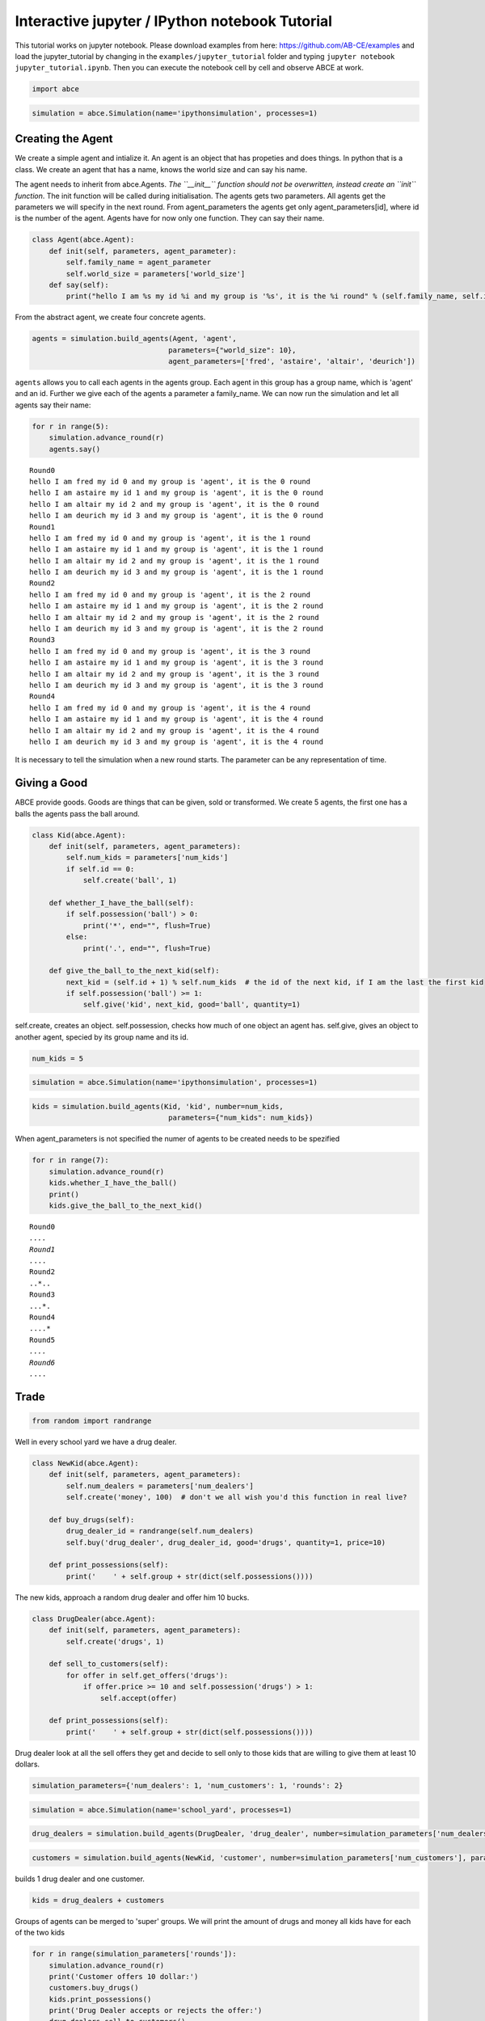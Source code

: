 
Interactive jupyter / IPython notebook Tutorial
===============================================

This tutorial works on jupyter notebook. Please download examples from
here: https://github.com/AB-CE/examples and load the jupyter\_tutorial
by changing in the ``examples/jupyter_tutorial`` folder and typing
``jupyter notebook jupyter_tutorial.ipynb``. Then you can execute the
notebook cell by cell and observe ABCE at work.

.. code:: ipython3

    import abce


.. code:: ipython3

    simulation = abce.Simulation(name='ipythonsimulation', processes=1)

Creating the Agent
------------------

We create a simple agent and intialize it. An agent is an object that
has propeties and does things. In python that is a class. We create an
agent that has a name, knows the world size and can say his name.

The agent needs to inherit from abce.Agents. *The ``__init__`` function
should not be overwritten, instead create an ``init`` function*. The
init function will be called during initialisation. The agents gets two
parameters. All agents get the parameters we will specify in the next
round. From agent\_parameters the agents get only agent\_parameters[id],
where id is the number of the agent. Agents have for now only one
function. They can say their name.

.. code:: ipython3

    class Agent(abce.Agent):
        def init(self, parameters, agent_parameter):
            self.family_name = agent_parameter
            self.world_size = parameters['world_size']
        def say(self):
            print("hello I am %s my id %i and my group is '%s', it is the %i round" % (self.family_name, self.id, self.group, self.round))

From the abstract agent, we create four concrete agents.

.. code:: ipython3

    agents = simulation.build_agents(Agent, 'agent',
                                    parameters={"world_size": 10},
                                    agent_parameters=['fred', 'astaire', 'altair', 'deurich'])

``agents`` allows you to call each agents in the agents group. Each
agent in this group has a group name, which is 'agent' and an id.
Further we give each of the agents a parameter a family\_name. We can
now run the simulation and let all agents say their name:

.. code:: ipython3

    for r in range(5):
        simulation.advance_round(r)
        agents.say()


.. parsed-literal::

    Round0
    hello I am fred my id 0 and my group is 'agent', it is the 0 round
    hello I am astaire my id 1 and my group is 'agent', it is the 0 round
    hello I am altair my id 2 and my group is 'agent', it is the 0 round
    hello I am deurich my id 3 and my group is 'agent', it is the 0 round
    Round1
    hello I am fred my id 0 and my group is 'agent', it is the 1 round
    hello I am astaire my id 1 and my group is 'agent', it is the 1 round
    hello I am altair my id 2 and my group is 'agent', it is the 1 round
    hello I am deurich my id 3 and my group is 'agent', it is the 1 round
    Round2
    hello I am fred my id 0 and my group is 'agent', it is the 2 round
    hello I am astaire my id 1 and my group is 'agent', it is the 2 round
    hello I am altair my id 2 and my group is 'agent', it is the 2 round
    hello I am deurich my id 3 and my group is 'agent', it is the 2 round
    Round3
    hello I am fred my id 0 and my group is 'agent', it is the 3 round
    hello I am astaire my id 1 and my group is 'agent', it is the 3 round
    hello I am altair my id 2 and my group is 'agent', it is the 3 round
    hello I am deurich my id 3 and my group is 'agent', it is the 3 round
    Round4
    hello I am fred my id 0 and my group is 'agent', it is the 4 round
    hello I am astaire my id 1 and my group is 'agent', it is the 4 round
    hello I am altair my id 2 and my group is 'agent', it is the 4 round
    hello I am deurich my id 3 and my group is 'agent', it is the 4 round


It is necessary to tell the simulation when a new round starts. The
parameter can be any representation of time.

Giving a Good
-------------

ABCE provide goods. Goods are things that can be given, sold or
transformed. We create 5 agents, the first one has a balls the agents
pass the ball around.

.. code:: ipython3

    class Kid(abce.Agent):
        def init(self, parameters, agent_parameters):
            self.num_kids = parameters['num_kids']
            if self.id == 0:
                self.create('ball', 1)

        def whether_I_have_the_ball(self):
            if self.possession('ball') > 0:
                print('*', end="", flush=True)
            else:
                print('.', end="", flush=True)

        def give_the_ball_to_the_next_kid(self):
            next_kid = (self.id + 1) % self.num_kids  # the id of the next kid, if I am the last the first kid
            if self.possession('ball') >= 1:
                self.give('kid', next_kid, good='ball', quantity=1)




self.create, creates an object. self.possession, checks how much of one
object an agent has. self.give, gives an object to another agent,
specied by its group name and its id.

.. code:: ipython3

    num_kids = 5

.. code:: ipython3

    simulation = abce.Simulation(name='ipythonsimulation', processes=1)

.. code:: ipython3

    kids = simulation.build_agents(Kid, 'kid', number=num_kids,
                                    parameters={"num_kids": num_kids})


When agent\_parameters is not specified the numer of agents to be
created needs to be spezified

.. code:: ipython3

    for r in range(7):
        simulation.advance_round(r)
        kids.whether_I_have_the_ball()
        print()
        kids.give_the_ball_to_the_next_kid()


.. parsed-literal::

    Round0
    *....
    Round1
    .*...
    Round2
    ..*..
    Round3
    ...*.
    Round4
    ....*
    Round5
    *....
    Round6
    .*...


Trade
-----

.. code:: ipython3

    from random import randrange

Well in every school yard we have a drug dealer.

.. code:: ipython3

    class NewKid(abce.Agent):
        def init(self, parameters, agent_parameters):
            self.num_dealers = parameters['num_dealers']
            self.create('money', 100)  # don't we all wish you'd this function in real live?

        def buy_drugs(self):
            drug_dealer_id = randrange(self.num_dealers)
            self.buy('drug_dealer', drug_dealer_id, good='drugs', quantity=1, price=10)

        def print_possessions(self):
            print('    ' + self.group + str(dict(self.possessions())))



The new kids, approach a random drug dealer and offer him 10 bucks.

.. code:: ipython3

    class DrugDealer(abce.Agent):
        def init(self, parameters, agent_parameters):
            self.create('drugs', 1)

        def sell_to_customers(self):
            for offer in self.get_offers('drugs'):
                if offer.price >= 10 and self.possession('drugs') > 1:
                    self.accept(offer)

        def print_possessions(self):
            print('    ' + self.group + str(dict(self.possessions())))

Drug dealer look at all the sell offers they get and decide to sell only
to those kids that are willing to give them at least 10 dollars.

.. code:: ipython3

    simulation_parameters={'num_dealers': 1, 'num_customers': 1, 'rounds': 2}

.. code:: ipython3

    simulation = abce.Simulation(name='school_yard', processes=1)

.. code:: ipython3

    drug_dealers = simulation.build_agents(DrugDealer, 'drug_dealer', number=simulation_parameters['num_dealers'])

.. code:: ipython3

    customers = simulation.build_agents(NewKid, 'customer', number=simulation_parameters['num_customers'], parameters=simulation_parameters)

builds 1 drug dealer and one customer.

.. code:: ipython3

    kids = drug_dealers + customers

Groups of agents can be merged to 'super' groups. We will print the
amount of drugs and money all kids have for each of the two kids

.. code:: ipython3

    for r in range(simulation_parameters['rounds']):
        simulation.advance_round(r)
        print('Customer offers 10 dollar:')
        customers.buy_drugs()
        kids.print_possessions()
        print('Drug Dealer accepts or rejects the offer:')
        drug_dealers.sell_to_customers()
        kids.print_possessions()
        print()


.. parsed-literal::

    Round0
    Customer offers 10 dollar:
        drug_dealer{'money': 0, 'drugs': 1.0}
        customer{'money': 90.0}
    Drug Dealer accepts or rejects the offer:
        drug_dealer{'money': 0, 'drugs': 1.0}
        customer{'money': 100.0}


    Round1time only simulation   0.15

    Customer offers 10 dollar:
        drug_dealer{'money': 0, 'drugs': 1.0}
        customer{'money': 90.0}
    Drug Dealer accepts or rejects the offer:
        drug_dealer{'money': 0, 'drugs': 1.0}
        customer{'money': 100.0}



When looking at round one one can see that after the customer offered 10
dollars, the 10 dollars are not available to him util the deal has
either been accepted or rejected. After the drug dealer accepts the
offer in the 0 round. The money is transfered to the drug dealer and the
drugs to the customer.

In round 1, where the drug dealer runs out of drugs the 10 dollars go
back to the customer.

.. code:: ipython3

    for r in range(simulation_parameters['rounds']):
        simulation.advance_round(r)
        print('Customer offers 10 dollar:')
        customers.buy_drugs()
        kids.print_possessions()
        print('Drug Dealer accepts or rejects the offer:')
        drug_dealers.sell_to_customers()
        kids.print_possessions()
        print()


.. parsed-literal::

    Round0
    Customer offers 10 dollar:
        drug_dealer{'money': 0, 'drugs': 1.0}
        customer{'money': 90.0}
    Drug Dealer accepts or rejects the offer:
        drug_dealer{'money': 0, 'drugs': 1.0}
        customer{'money': 100.0}

    Round1
    Customer offers 10 dollar:
        drug_dealer{'money': 0, 'drugs': 1.0}
        customer{'money': 90.0}
    Drug Dealer accepts or rejects the offer:
        drug_dealer{'money': 0, 'drugs': 1.0}
        customer{'money': 100.0}



Lets capture data
-----------------

There are three ways of capturing data. ``aggregate`` and ``panel``
collect data from a specified group at a specified point of time. This
has the advantage that there is no logging code in the agent class.
``self.log('name', value)`` saves a value under a certain name.

.. code:: ipython3

    from math import sin

    class DataDealer(abce.Agent):
        def init(self, simulation_parameters, agent_parameters):
            self.count = 0
            self.create('money', 0)

        def counting(self):
            self.count += 1
            self.curve = sin(self.count / 100)
            self.create('money', self.curve * self.id)



.. code:: ipython3

    simulation = abce.Simulation(name='gatherdata', processes=1)

It is specified which agents group collects which variables and
possessions.

.. code:: ipython3

    datadealers = simulation.build_agents(DataDealer, 'datadealer', number=10)

Every round the groups need to be instructed to collect the according
data. **simulation.finalize()** must be called after the simulation, to
write the data! Otherwise the program hangs.

.. code:: ipython3


    for r in range(100):
        simulation.advance_round(r)
        datadealers.counting()
        datadealers.agg_log(variables=['count'])
        datadealers.panel_log(possessions=['money'], variables=['curve'])
    simulation.finalize()



.. parsed-literal::

    Round0
    Round1time with data and network   0.20

    Round2
    Round3
    Round4
    Round5
    Round6
    Round7
    Round8
    {
        "name": "ipythonsimulation",
        "random_seed": 1504186751.3476071,
        "num_kids": 5
    Round9

    Round10
    Round11
    Round12
    Round13
    Round14
    Round15
    Round16
    Round17
    Round18
    Round19
    Round20
    Round21
    Round22
    Round23
    Round24
    Round25
    Round26
    Round27
    Round28
    Round29
    Round30
    Round31
    Round32
    Round33
    Round34
    Round35
    Round36
    Round37
    Round38
    Round39
    Round40
    Round41
    Round42
    Round43
    Round44
    Round45
    Round46
    Round47
    Round48
    Round49
    Round50
    Round51
    Round52
    Round53
    Round54
    Round55
    Round56
    Round57
    Round58
    Round59
    Round60
    Round61
    Round62
    Round63
    Round64
    Round65
    Round66
    Round67
    Round68
    Round69
    Round70
    Round71
    Round72
    Round73
    Round74
    Round75
    Round76
    Round77
    Round78
    Round79
    Round80
    Round81
    Round82
    Round83
    Round84
    Round85
    Round86
    Round87
    Round88
    Round89
    Round90
    Round91
    Round92
    Round93
    Round94
    Round95
    Round96
    Round97
    Round98
    Round99

    time only simulation   0.16
    time with data and network   0.32
    {
        "name": "gatherdata",
        "random_seed": 1504186751.529168
    }


We can find the directory of the simulation data by using the
``simulation.path`` property

.. code:: ipython3

    print(simulation.path)


.. parsed-literal::

    /Users/taghawi/Dropbox/workspace/abce_examples/examples/jupyter_tutorial/result/gatherdata_2017-08-31_10-39


In that directory are the data files and a describtion.txt

.. code:: ipython3

    import os
    os.listdir(simulation.path)




.. parsed-literal::

    ['aggregate_datadealer.csv',
     'aggregated_datadealer.csv',
     'description.txt',
     'panel_datadealer.csv']



Using statistical software
--------------------------

.. code:: ipython3

    import pandas as pd

.. code:: ipython3

    %matplotlib inline


.. code:: ipython3

    df = pd.read_csv(simulation.path + '/panel_datadealer.csv')

.. code:: ipython3

    df.head(20)




.. raw:: html

    <div>
    <style>
        .dataframe thead tr:only-child th {
            text-align: right;
        }

        .dataframe thead th {
            text-align: left;
        }

        .dataframe tbody tr th {
            vertical-align: top;
        }
    </style>
    <table border="1" class="dataframe">
      <thead>
        <tr style="text-align: right;">
          <th></th>
          <th>index</th>
          <th>curve</th>
          <th>money</th>
          <th>round</th>
          <th>id</th>
        </tr>
      </thead>
      <tbody>
        <tr>
          <th>0</th>
          <td>1</td>
          <td>0.010000</td>
          <td>0.000000</td>
          <td>0</td>
          <td>0</td>
        </tr>
        <tr>
          <th>1</th>
          <td>2</td>
          <td>0.010000</td>
          <td>0.010000</td>
          <td>0</td>
          <td>1</td>
        </tr>
        <tr>
          <th>2</th>
          <td>3</td>
          <td>0.010000</td>
          <td>0.020000</td>
          <td>0</td>
          <td>2</td>
        </tr>
        <tr>
          <th>3</th>
          <td>4</td>
          <td>0.010000</td>
          <td>0.030000</td>
          <td>0</td>
          <td>3</td>
        </tr>
        <tr>
          <th>4</th>
          <td>5</td>
          <td>0.010000</td>
          <td>0.039999</td>
          <td>0</td>
          <td>4</td>
        </tr>
        <tr>
          <th>5</th>
          <td>6</td>
          <td>0.010000</td>
          <td>0.049999</td>
          <td>0</td>
          <td>5</td>
        </tr>
        <tr>
          <th>6</th>
          <td>7</td>
          <td>0.010000</td>
          <td>0.059999</td>
          <td>0</td>
          <td>6</td>
        </tr>
        <tr>
          <th>7</th>
          <td>8</td>
          <td>0.010000</td>
          <td>0.069999</td>
          <td>0</td>
          <td>7</td>
        </tr>
        <tr>
          <th>8</th>
          <td>9</td>
          <td>0.010000</td>
          <td>0.079999</td>
          <td>0</td>
          <td>8</td>
        </tr>
        <tr>
          <th>9</th>
          <td>10</td>
          <td>0.010000</td>
          <td>0.089999</td>
          <td>0</td>
          <td>9</td>
        </tr>
        <tr>
          <th>10</th>
          <td>11</td>
          <td>0.019999</td>
          <td>0.000000</td>
          <td>1</td>
          <td>0</td>
        </tr>
        <tr>
          <th>11</th>
          <td>12</td>
          <td>0.019999</td>
          <td>0.029999</td>
          <td>1</td>
          <td>1</td>
        </tr>
        <tr>
          <th>12</th>
          <td>13</td>
          <td>0.019999</td>
          <td>0.059997</td>
          <td>1</td>
          <td>2</td>
        </tr>
        <tr>
          <th>13</th>
          <td>14</td>
          <td>0.019999</td>
          <td>0.089996</td>
          <td>1</td>
          <td>3</td>
        </tr>
        <tr>
          <th>14</th>
          <td>15</td>
          <td>0.019999</td>
          <td>0.119994</td>
          <td>1</td>
          <td>4</td>
        </tr>
        <tr>
          <th>15</th>
          <td>16</td>
          <td>0.019999</td>
          <td>0.149993</td>
          <td>1</td>
          <td>5</td>
        </tr>
        <tr>
          <th>16</th>
          <td>17</td>
          <td>0.019999</td>
          <td>0.179991</td>
          <td>1</td>
          <td>6</td>
        </tr>
        <tr>
          <th>17</th>
          <td>18</td>
          <td>0.019999</td>
          <td>0.209990</td>
          <td>1</td>
          <td>7</td>
        </tr>
        <tr>
          <th>18</th>
          <td>19</td>
          <td>0.019999</td>
          <td>0.239988</td>
          <td>1</td>
          <td>8</td>
        </tr>
        <tr>
          <th>19</th>
          <td>20</td>
          <td>0.019999</td>
          <td>0.269987</td>
          <td>1</td>
          <td>9</td>
        </tr>
      </tbody>
    </table>
    </div>



.. code:: ipython3

    df.pivot(index='round', columns='id', values='money').plot()





.. parsed-literal::

    <matplotlib.axes._subplots.AxesSubplot at 0x10f0ee6a0>




.. image:: output_53_1.png


When running a simulation with python from a start.py
simulation.graphs() displays all recorded data. You can also use the
@gui decorator to ship abce as an interactive web-app.
